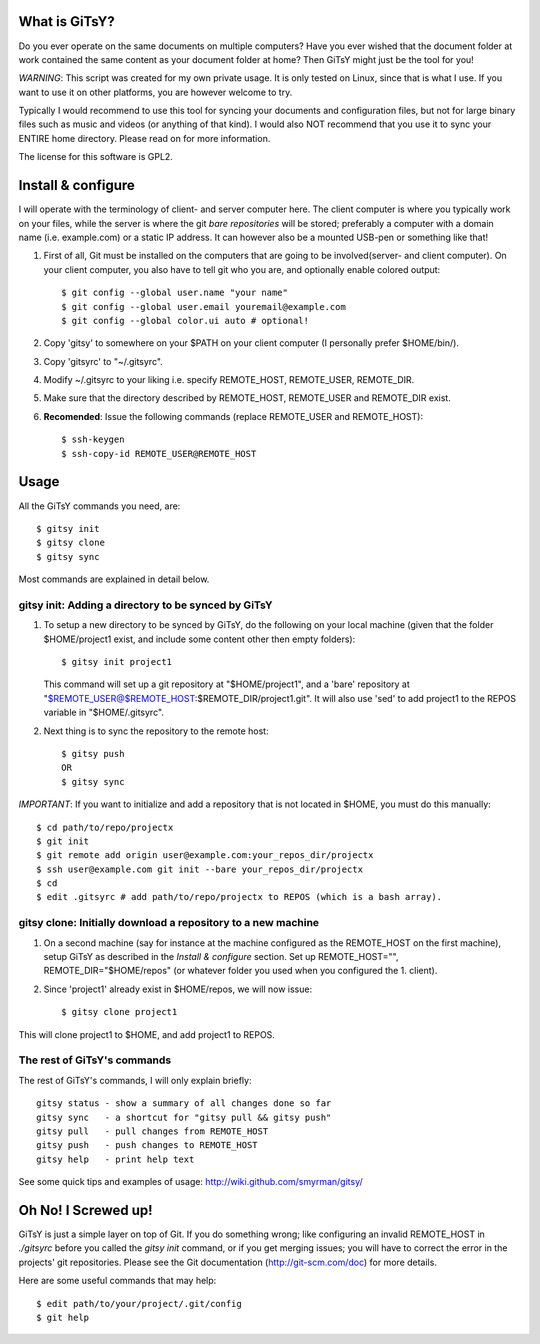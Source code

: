 ==============
What is GiTsY?
==============

Do you ever operate on the same documents on multiple computers? Have you ever
wished that the document folder at work contained the same content as your
document folder at home? Then GiTsY might just be the tool for you!

*WARNING*: This script was created for my own private usage. It is only tested
on Linux, since that is what I use. If you want to use it on other platforms,
you are however welcome to try.

Typically I would recommend to use this tool for syncing your documents and
configuration files, but not for large binary files such as music and videos (or
anything of that kind). I would also NOT recommend that you use it to sync your
ENTIRE home directory. Please read on for more information.

The license for this software is GPL2.


===================
Install & configure
===================

I will operate with the terminology of client- and server computer here. The
client computer is where you typically work on your files, while the server is
where the git *bare repositories* will be stored; preferably a computer with a
domain name (i.e. example.com) or a static IP address. It can however also be a
mounted USB-pen or something like that!

1. First of all, Git must be installed on the computers that are going to be
   involved(server- and client computer). On your client computer, you also
   have to tell git who you are, and optionally enable colored output::

   $ git config --global user.name "your name"
   $ git config --global user.email youremail@example.com
   $ git config --global color.ui auto # optional!

2. Copy 'gitsy' to somewhere on your $PATH on your client computer (I
   personally prefer $HOME/bin/).

3. Copy 'gitsyrc' to "~/.gitsyrc".

4. Modify ~/.gitsyrc to your liking i.e. specify REMOTE_HOST, REMOTE_USER,
   REMOTE_DIR.

5. Make sure that the directory described by REMOTE_HOST, REMOTE_USER and
   REMOTE_DIR exist.

6. **Recomended**: Issue the following commands (replace REMOTE_USER and
   REMOTE_HOST)::

   $ ssh-keygen
   $ ssh-copy-id REMOTE_USER@REMOTE_HOST


=====
Usage
=====

All the GiTsY commands you need, are::

$ gitsy init
$ gitsy clone
$ gitsy sync

Most commands are explained in detail below.


gitsy init: Adding a directory to be synced by GiTsY
----------------------------------------------------

1. To setup a new directory to be synced by GiTsY, do the following on your
   local machine (given that the folder $HOME/project1 exist, and include some
   content other then empty folders)::

    $ gitsy init project1

   This command will set up a git repository at "$HOME/project1", and a 'bare'
   repository at "$REMOTE_USER@$REMOTE_HOST:$REMOTE_DIR/project1.git". It will
   also use 'sed' to add project1 to the REPOS variable in "$HOME/.gitsyrc".

2. Next thing is to sync the repository to the remote host::

    $ gitsy push
    OR
    $ gitsy sync

*IMPORTANT*: If you want to initialize and add a repository that is not located
in $HOME, you must do this manually::

    $ cd path/to/repo/projectx
    $ git init
    $ git remote add origin user@example.com:your_repos_dir/projectx
    $ ssh user@example.com git init --bare your_repos_dir/projectx
    $ cd
    $ edit .gitsyrc # add path/to/repo/projectx to REPOS (which is a bash array).


gitsy clone: Initially download a repository to a new machine
--------------------------------------------------------------

1. On a second machine (say for instance at the machine configured as the
   REMOTE_HOST on the first machine), setup GiTsY as described in the *Install
   & configure* section. Set up REMOTE_HOST="", REMOTE_DIR="$HOME/repos" (or
   whatever folder you used when you configured the 1. client).

2. Since 'project1' already exist in $HOME/repos, we will now issue::

    $ gitsy clone project1

This will clone project1 to $HOME, and add project1 to REPOS.


The rest of GiTsY's commands
----------------------------

The rest of GiTsY's commands, I will only explain briefly::

    gitsy status - show a summary of all changes done so far
    gitsy sync   - a shortcut for "gitsy pull && gitsy push"
    gitsy pull   - pull changes from REMOTE_HOST
    gitsy push   - push changes to REMOTE_HOST
    gitsy help   - print help text

See some quick tips and examples of usage:
http://wiki.github.com/smyrman/gitsy/


====================
Oh No! I Screwed up!
====================

GiTsY is just a simple layer on top of Git. If you do something wrong; like
configuring an invalid REMOTE_HOST in *./gitsyrc* before you called the *gitsy
init* command, or if you get merging issues; you will have to correct the error
in the projects' git repositories. Please see the Git documentation
(http://git-scm.com/doc) for more details.

Here are some useful commands that may help::

    $ edit path/to/your/project/.git/config
    $ git help
